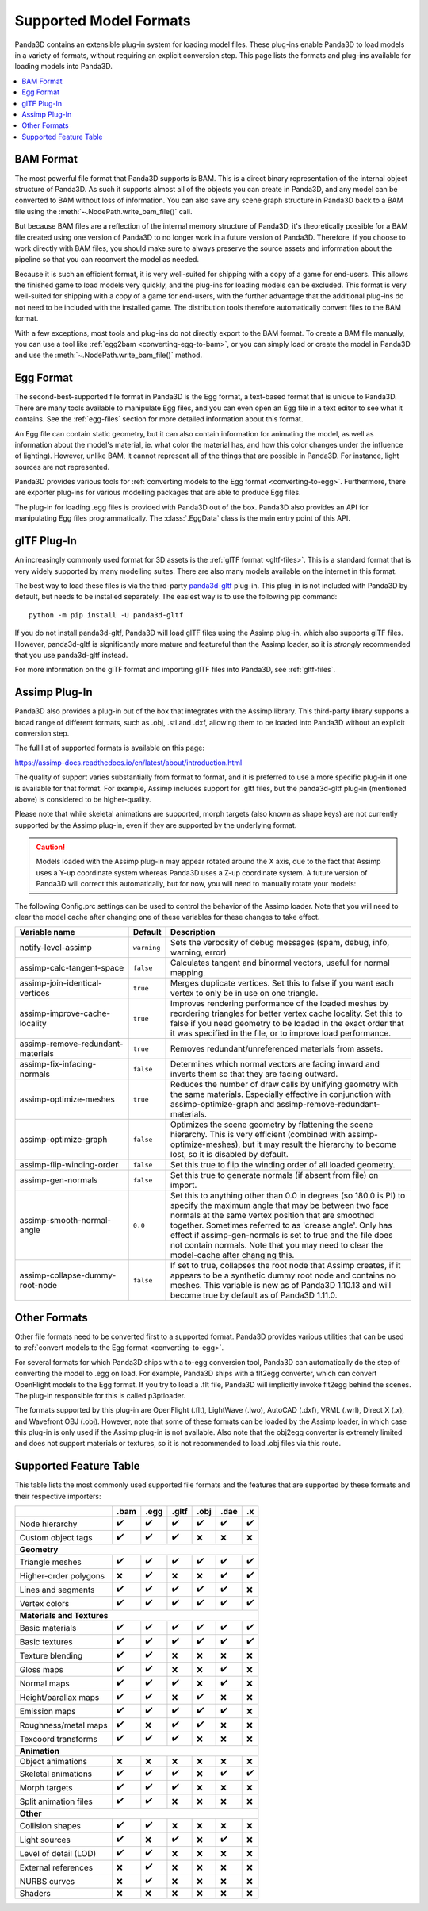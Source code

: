 .. _supported-model-formats:

Supported Model Formats
=======================

Panda3D contains an extensible plug-in system for loading model files. These
plug-ins enable Panda3D to load models in a variety of formats, without
requiring an explicit conversion step. This page lists the formats and plug-ins
available for loading models into Panda3D.

.. contents::
   :local:

BAM Format
----------

The most powerful file format that Panda3D supports is BAM. This is a direct
binary representation of the internal object structure of Panda3D. As such it
supports almost all of the objects you can create in Panda3D, and any model can
be converted to BAM without loss of information. You can also save any scene
graph structure in Panda3D back to a BAM file using the
:meth:`~.NodePath.write_bam_file()` call.

But because BAM files are a reflection of the internal memory structure of
Panda3D, it's theoretically possible for a BAM file created using one version
of Panda3D to no longer work in a future version of Panda3D. Therefore, if you
choose to work directly with BAM files, you should make sure to always preserve
the source assets and information about the pipeline so that you can reconvert
the model as needed.

Because it is such an efficient format, it is very well-suited for shipping
with a copy of a game for end-users. This allows the finished game to load
models very quickly, and the plug-ins for loading models can be excluded.
This format is very well-suited for shipping with a copy of a game for
end-users, with the further advantage that the additional plug-ins do not need
to be included with the installed game. The distribution tools therefore
automatically convert files to the BAM format.

With a few exceptions, most tools and plug-ins do not directly export to the
BAM format. To create a BAM file manually, you can use a tool like
:ref:`egg2bam <converting-egg-to-bam>`, or you can simply load or create the
model in Panda3D and use the :meth:`~.NodePath.write_bam_file()` method.

Egg Format
----------

The second-best-supported file format in Panda3D is the Egg format, a text-based
format that is unique to Panda3D. There are many tools available to manipulate
Egg files, and you can even open an Egg file in a text editor to see what it
contains. See the :ref:`egg-files` section for more detailed information about
this format.

An Egg file can contain static geometry, but it can also contain information
for animating the model, as well as information about the model's material, ie.
what color the material has, and how this color changes under the influence of
lighting). However, unlike BAM, it cannot represent all of the things that are
possible in Panda3D. For instance, light sources are not represented.

Panda3D provides various tools for
:ref:`converting models to the Egg format <converting-to-egg>`.
Furthermore, there are exporter plug-ins for various modelling packages that
are able to produce Egg files.

The plug-in for loading .egg files is provided with Panda3D out of the box.
Panda3D also provides an API for manipulating Egg files programmatically.
The :class:`.EggData` class is the main entry point of this API.

glTF Plug-In
------------

An increasingly commonly used format for 3D assets is the
:ref:`glTF format <gltf-files>`. This is a standard format that is very widely
supported by many modelling suites. There are also many models available on the
internet in this format.

The best way to load these files is via the third-party
`panda3d-gltf <https://github.com/Moguri/panda3d-gltf>`__ plug-in.
This plug-in is not included with Panda3D by default, but needs to be installed
separately. The easiest way is to use the following pip command::

   python -m pip install -U panda3d-gltf

If you do not install panda3d-gltf, Panda3D will load glTF files using the
Assimp plug-in, which also supports glTF files. However, panda3d-gltf is
significantly more mature and featureful than the Assimp loader, so it is
*strongly* recommended that you use panda3d-gltf instead.

For more information on the glTF format and importing glTF files into Panda3D,
see :ref:`gltf-files`.

.. _assimp-loader:

Assimp Plug-In
--------------

Panda3D also provides a plug-in out of the box that integrates with the Assimp
library. This third-party library supports a broad range of different formats,
such as .obj, .stl and .dxf, allowing them to be loaded into Panda3D without an
explicit conversion step.

The full list of supported formats is available on this page:

https://assimp-docs.readthedocs.io/en/latest/about/introduction.html

The quality of support varies substantially from format to format, and it is
preferred to use a more specific plug-in if one is available for that format.
For example, Assimp includes support for .gltf files, but the panda3d-gltf
plug-in (mentioned above) is considered to be higher-quality.

Please note that while skeletal animations are supported, morph targets (also
known as shape keys) are not currently supported by the Assimp plug-in, even if
they are supported by the underlying format.

.. caution::

   Models loaded with the Assimp plug-in may appear rotated around the X axis,
   due to the fact that Assimp uses a Y-up coordinate system whereas Panda3D
   uses a Z-up coordinate system. A future version of Panda3D will correct this
   automatically, but for now, you will need to manually rotate your models:

   .. only:: python

      .. code-block:: python

         model.setP(90)

   .. only:: cpp

      .. code-block:: cpp

         model.set_p(90);

The following Config.prc settings can be used to control the behavior of the
Assimp loader. Note that you will need to clear the model cache after changing
one of these variables for these changes to take effect.

.. list-table::
   :widths: 30 5 65
   :header-rows: 1

   * - Variable name
     - Default
     - Description
   * - notify-level-assimp
     - ``warning``
     - Sets the verbosity of debug messages (spam, debug, info, warning, error)
   * - assimp-calc-tangent-space
     - ``false``
     - Calculates tangent and binormal vectors, useful for normal mapping.
   * - assimp-join-identical-vertices
     - ``true``
     - Merges duplicate vertices. Set this to false if you want each vertex to
       only be in use on one triangle.
   * - assimp-improve-cache-locality
     - ``true``
     - Improves rendering performance of the loaded meshes by reordering
       triangles for better vertex cache locality.  Set this to false if you
       need geometry to be loaded in the exact order that it was specified in
       the file, or to improve load performance.
   * - assimp-remove-redundant-materials
     - ``true``
     - Removes redundant/unreferenced materials from assets.
   * - assimp-fix-infacing-normals
     - ``false``
     - Determines which normal vectors are facing inward and inverts them so
       that they are facing outward.
   * - assimp-optimize-meshes
     - ``true``
     - Reduces the number of draw calls by unifying geometry with the same
       materials. Especially effective in conjunction with assimp-optimize-graph
       and assimp-remove-redundant-materials.
   * - assimp-optimize-graph
     - ``false``
     - Optimizes the scene geometry by flattening the scene hierarchy. This is
       very efficient (combined with assimp-optimize-meshes), but it may result
       the hierarchy to become lost, so it is disabled by default.
   * - assimp-flip-winding-order
     - ``false``
     - Set this true to flip the winding order of all loaded geometry.
   * - assimp-gen-normals
     - ``false``
     - Set this true to generate normals (if absent from file) on import.
   * - assimp-smooth-normal-angle
     - ``0.0``
     - Set this to anything other than 0.0 in degrees (so 180.0 is PI) to
       specify the maximum angle that may be between two face normals at the
       same vertex position that are smoothed together. Sometimes referred to
       as 'crease angle'. Only has effect if assimp-gen-normals is set to true
       and the file does not contain normals. Note that you may need to clear
       the model-cache after changing this.
   * - assimp-collapse-dummy-root-node
     - ``false``
     - If set to true, collapses the root node that Assimp creates, if it
       appears to be a synthetic dummy root node and contains no meshes. This
       variable is new as of Panda3D 1.10.13 and will become true by default as
       of Panda3D 1.11.0.

Other Formats
-------------

Other file formats need to be converted first to a supported format. Panda3D
provides various utilities that can be used to
:ref:`convert models to the Egg format <converting-to-egg>`.

For several formats for which Panda3D ships with a to-egg conversion tool,
Panda3D can automatically do the step of converting the model to .egg on load.
For example, Panda3D ships with a flt2egg converter, which can convert
OpenFlight models to the Egg format. If you try to load a .flt file, Panda3D
will implicitly invoke flt2egg behind the scenes. The plug-in responsible for
this is called p3ptloader.

The formats supported by this plug-in are OpenFlight (.flt), LightWave (.lwo),
AutoCAD (.dxf), VRML (.wrl), Direct X (.x), and Wavefront OBJ (.obj).
However, note that some of these formats can be loaded by the Assimp loader, in
which case this plug-in is only used if the Assimp plug-in is not available.
Also note that the obj2egg converter is extremely limited and does not support
materials or textures, so it is not recommended to load .obj files via this
route.

Supported Feature Table
-----------------------

This table lists the most commonly used supported file formats and the features
that are supported by these formats and their respective importers:

===================== ==== ==== ===== ==== ==== ===
\                     .bam .egg .gltf .obj .dae .x
===================== ==== ==== ===== ==== ==== ===
Node hierarchy        ✔️   ✔️   ✔️    ✔️   ✔️   ✔️
Custom object tags    ✔️   ✔️   ✔️    ❌   ❌   ❌
**Geometry**
---------------------------------------------------
Triangle meshes       ✔️   ✔️   ✔️    ✔️   ✔️   ✔️
Higher-order polygons ❌   ✔️   ❌    ❌   ✔️   ✔️
Lines and segments    ✔️   ✔️   ✔️    ✔️   ✔️   ❌
Vertex colors         ✔️   ✔️   ✔️    ✔️   ✔️   ✔️
**Materials and Textures**
---------------------------------------------------
Basic materials       ✔️   ✔️   ✔️    ✔️   ✔️   ✔️
Basic textures        ✔️   ✔️   ✔️    ✔️   ✔️   ✔️
Texture blending      ✔️   ✔️   ❌    ❌   ❌   ❌
Gloss maps            ✔️   ✔️   ❌    ❌   ✔️   ❌
Normal maps           ✔️   ✔️   ✔️    ❌   ✔️   ❌
Height/parallax maps  ✔️   ✔️   ❌    ✔️   ❌   ❌
Emission maps         ✔️   ✔️   ✔️    ✔️   ✔️   ❌
Roughness/metal maps  ✔️   ❌   ✔️    ✔️   ❌   ❌
Texcoord transforms   ✔️   ✔️   ✔️    ❌   ❌   ❌
**Animation**
---------------------------------------------------
Object animations     ❌   ❌   ❌    ❌   ❌   ❌
Skeletal animations   ✔️   ✔️   ✔️    ❌   ✔️   ✔️
Morph targets         ✔️   ✔️   ✔️    ❌   ❌   ❌
Split animation files ✔️   ✔️   ❌    ❌   ❌   ❌
**Other**
---------------------------------------------------
Collision shapes      ✔️   ✔️   ❌    ❌   ❌   ❌
Light sources         ✔️   ❌   ✔️    ❌   ✔️   ❌
Level of detail (LOD) ✔️   ✔️   ❌    ❌   ❌   ❌
External references   ❌   ✔️   ❌    ❌   ❌   ❌
NURBS curves          ❌   ✔️   ❌    ❌   ❌   ❌
Shaders               ❌   ❌   ❌    ❌   ❌   ❌
===================== ==== ==== ===== ==== ==== ===
